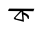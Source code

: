 SplineFontDB: 3.2
FontName: Untitled1
FullName: Untitled1
FamilyName: Untitled1
Weight: Regular
Copyright: Copyright (c) 2021, lenovo
UComments: "2021-2-18: Created with FontForge (http://fontforge.org)"
Version: 001.000
ItalicAngle: 0
UnderlinePosition: -100
UnderlineWidth: 50
Ascent: 800
Descent: 200
InvalidEm: 0
LayerCount: 2
Layer: 0 0 "Back" 1
Layer: 1 0 "Fore" 0
XUID: [1021 287 -1022133866 13793]
OS2Version: 0
OS2_WeightWidthSlopeOnly: 0
OS2_UseTypoMetrics: 1
CreationTime: 1613585852
ModificationTime: 1613592460
OS2TypoAscent: 0
OS2TypoAOffset: 1
OS2TypoDescent: 0
OS2TypoDOffset: 1
OS2TypoLinegap: 0
OS2WinAscent: 0
OS2WinAOffset: 1
OS2WinDescent: 0
OS2WinDOffset: 1
HheadAscent: 0
HheadAOffset: 1
HheadDescent: 0
HheadDOffset: 1
OS2Vendor: 'PfEd'
DEI: 91125
Encoding: UnicodeBmp
UnicodeInterp: none
NameList: AGL For New Fonts
DisplaySize: -48
AntiAlias: 1
FitToEm: 0
WinInfo: 2403 27 9
Grid
145 579 m 0
 147.585869683 578.797973633 149.929348416 577.989868164 153 579 c 0
 167 585 l 1025
  Spiro
    145 579 {
    147.538 578.686 o
    150.139 578.506 o
    153 579 ]
    167 585 v
    0 0 z
  EndSpiro
EndSplineSet
BeginChars: 65536 2

StartChar: uni0994
Encoding: 2452 2452 0
Width: 1000
Flags: H
LayerCount: 2
Fore
SplineSet
355 645 m 25
 766 654 l 1053
EndSplineSet
EndChar

StartChar: uni0995
Encoding: 2453 2453 1
Width: 1000
InSpiro: 1
Flags: HO
LayerCount: 2
Fore
SplineSet
464 511 m 1
 468 502 l 0
 468 500 l 1025
  Spiro
    464 511 {
    468 502 o
    468 500 v
    0 0 z
  EndSpiro
464 511 m 25
 314 360 l 25
 328 336 l 25
 486 306 l 25
 468 500 l 1049
  Spiro
    464 511 {
    314 360 v
    328 336 v
    486 306 v
    468 500 v
    0 0 z
  EndSpiro
511 435 m 0
 523 255 l 0
 289 315 l 0
 268 348 l 0
 427 522 l 0
 133 525 l 0
 130.366 526.729 l 0
 128.013 528.445 l 0
 127 531 l 0
 134.798 547.794 l 0
 140.776 567.439 l 0
 156 585 l 0
 784 582 l 0
 760 519 l 0
 508 525 l 0
 508 492 l 0
 524 486 l 0
 558 471 l 0
 580 460 l 0
 609 442 l 0
 634 420 l 0
 649 392 l 0
 647 330 l 0
 632 324 l 0
 618 336 l 0
 613 346 l 0
 609 360 l 0
 590 391 l 0
 571 406 l 0
 544 424 l 0
 511 435 l 1024
  Spiro
    511 435 {
    523 255 v
    289 315 v
    268 348 v
    427 522 v
    133 525 [
    130.366 526.729 o
    128.013 528.445 o
    127 531 o
    134.798 547.794 v
    140.776 567.439 [
    156 585 o
    784 582 v
    760 519 [
    508 525 v
    508 492 v
    524 486 v
    558 471 v
    580 460 v
    609 442 v
    634 420 v
    649 392 v
    647 330 v
    632 324 o
    618 336 v
    613 346 v
    609 360 v
    590 391 v
    571 406 o
    544 424 o
    511 435 v
    0 0 z
  EndSpiro
EndSplineSet
EndChar
EndChars
EndSplineFont
